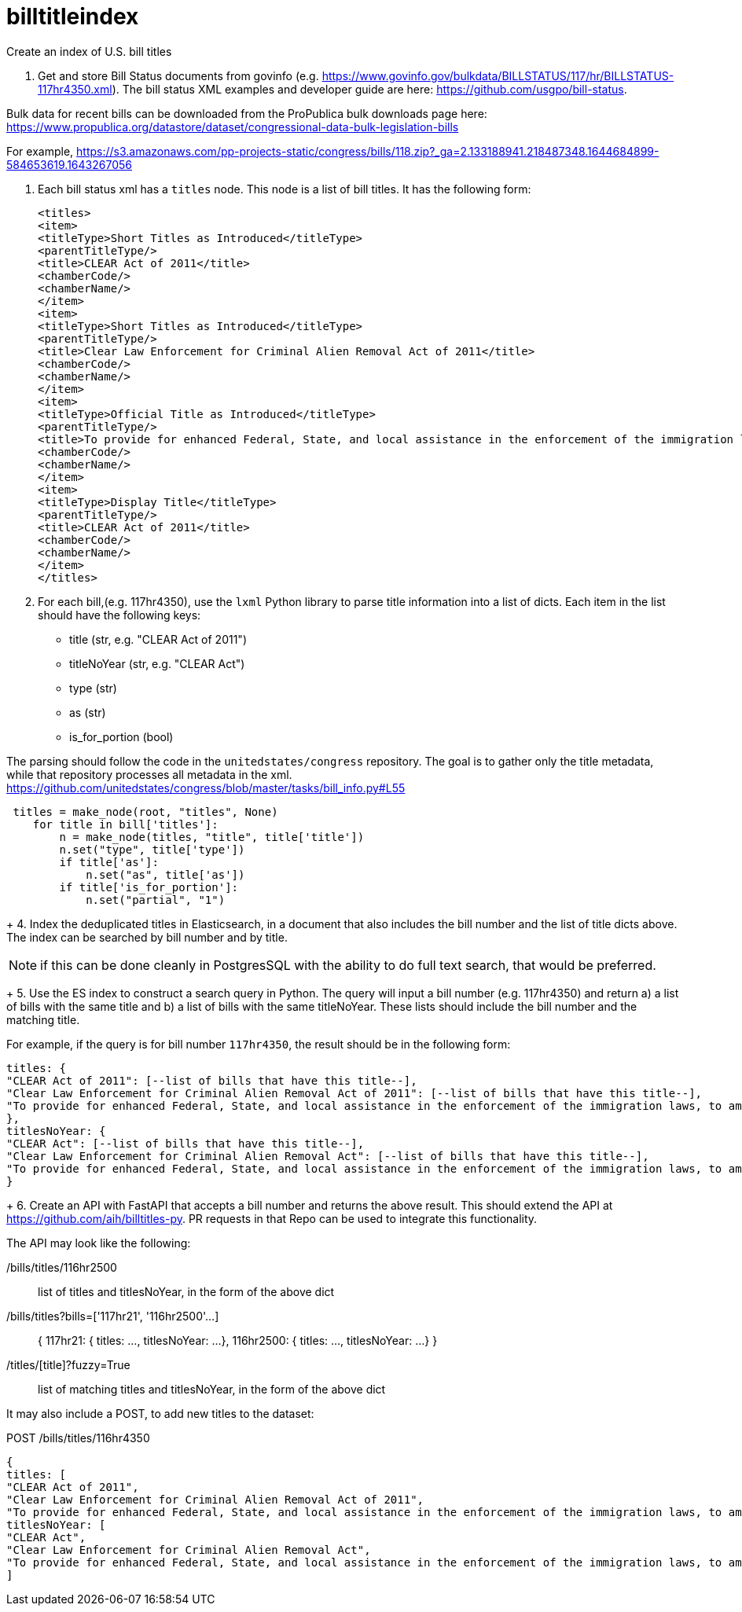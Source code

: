 :toc: auto

# billtitleindex
Create an index of U.S. bill titles

1. Get and store Bill Status documents from govinfo (e.g. https://www.govinfo.gov/bulkdata/BILLSTATUS/117/hr/BILLSTATUS-117hr4350.xml). The bill status XML examples and developer guide are here: https://github.com/usgpo/bill-status.

Bulk data for recent bills can be downloaded from the ProPublica bulk downloads page here: https://www.propublica.org/datastore/dataset/congressional-data-bulk-legislation-bills

For example, https://s3.amazonaws.com/pp-projects-static/congress/bills/118.zip?_ga=2.133188941.218487348.1644684899-584653619.1643267056

2. Each bill status xml has a `titles` node. This node is a list of bill titles. It has the following form:
+
```xml
<titles>
<item>
<titleType>Short Titles as Introduced</titleType>
<parentTitleType/>
<title>CLEAR Act of 2011</title>
<chamberCode/>
<chamberName/>
</item>
<item>
<titleType>Short Titles as Introduced</titleType>
<parentTitleType/>
<title>Clear Law Enforcement for Criminal Alien Removal Act of 2011</title>
<chamberCode/>
<chamberName/>
</item>
<item>
<titleType>Official Title as Introduced</titleType>
<parentTitleType/>
<title>To provide for enhanced Federal, State, and local assistance in the enforcement of the immigration laws, to amend the Immigration and Nationality Act, to authorize appropriations to carry out the State Criminal Alien Assistance Program, and for other purposes.</title>
<chamberCode/>
<chamberName/>
</item>
<item>
<titleType>Display Title</titleType>
<parentTitleType/>
<title>CLEAR Act of 2011</title>
<chamberCode/>
<chamberName/>
</item>
</titles>
```
+
3. For each bill,(e.g. 117hr4350), use the `lxml` Python library to parse title information into a list of dicts. Each item in the list should have the following keys:
 * title (str, e.g. "CLEAR Act of 2011")
 * titleNoYear (str, e.g. "CLEAR Act")
 * type (str)
 * as (str)
 * is_for_portion (bool)


The parsing should follow the code in the `unitedstates/congress` repository. The goal is to gather only the title metadata, while that repository processes all metadata in the xml. 
 https://github.com/unitedstates/congress/blob/master/tasks/bill_info.py#L55

```python
 titles = make_node(root, "titles", None)
    for title in bill['titles']:
        n = make_node(titles, "title", title['title'])
        n.set("type", title['type'])
        if title['as']:
            n.set("as", title['as'])
        if title['is_for_portion']:
            n.set("partial", "1")
```
+
4. Index the deduplicated titles in Elasticsearch, in a document that also includes the bill number and the list of title dicts above. The index can be searched by bill number and by title.

NOTE: if this can be done cleanly in PostgresSQL with the ability to do full text search, that would be preferred.

+
5. Use the ES index to construct a search query in Python. The query will input a bill number (e.g. 117hr4350) and return a) a list of bills with the same title and b) a list of bills with the same titleNoYear. These lists should include the bill number and the matching title.

For example, if the query is for bill number `117hr4350`, the result should be in the following form:

```javascript
titles: {
"CLEAR Act of 2011": [--list of bills that have this title--],
"Clear Law Enforcement for Criminal Alien Removal Act of 2011": [--list of bills that have this title--],
"To provide for enhanced Federal, State, and local assistance in the enforcement of the immigration laws, to amend the Immigration and Nationality Act, to authorize appropriations to carry out the State Criminal Alien Assistance Program, and for other purposes.": [--list of bills that have this title--]
},
titlesNoYear: {
"CLEAR Act": [--list of bills that have this title--],
"Clear Law Enforcement for Criminal Alien Removal Act": [--list of bills that have this title--],
"To provide for enhanced Federal, State, and local assistance in the enforcement of the immigration laws, to amend the Immigration and Nationality Act, to authorize appropriations to carry out the State Criminal Alien Assistance Program, and for other purposes.": [--list of bills that have this title--]
}
```
+
6. Create an API with FastAPI that accepts a bill number and returns the above result. This should extend the API at https://github.com/aih/billtitles-py. PR requests in that Repo can be used to integrate this functionality.

The API may look like the following:

/bills/titles/116hr2500 ::
list of titles and titlesNoYear, in the form of the above dict

/bills/titles?bills=['117hr21', '116hr2500'...] ::

{
117hr21: { titles: ..., titlesNoYear: ...},
116hr2500: { titles: ..., titlesNoYear: ...}
}

/titles/[title]?fuzzy=True ::
list of matching titles and titlesNoYear, in the form of the above dict


It may also include a POST, to add new titles to the dataset:

POST /bills/titles/116hr4350
```
{
titles: [
"CLEAR Act of 2011",
"Clear Law Enforcement for Criminal Alien Removal Act of 2011",
"To provide for enhanced Federal, State, and local assistance in the enforcement of the immigration laws, to amend the Immigration and Nationality Act, to authorize appropriations to carry out the State Criminal Alien Assistance Program, and for other purposes."
titlesNoYear: [
"CLEAR Act",
"Clear Law Enforcement for Criminal Alien Removal Act",
"To provide for enhanced Federal, State, and local assistance in the enforcement of the immigration laws, to amend the Immigration and Nationality Act, to authorize appropriations to carry out the State Criminal Alien Assistance Program, and for other purposes."
]
```

